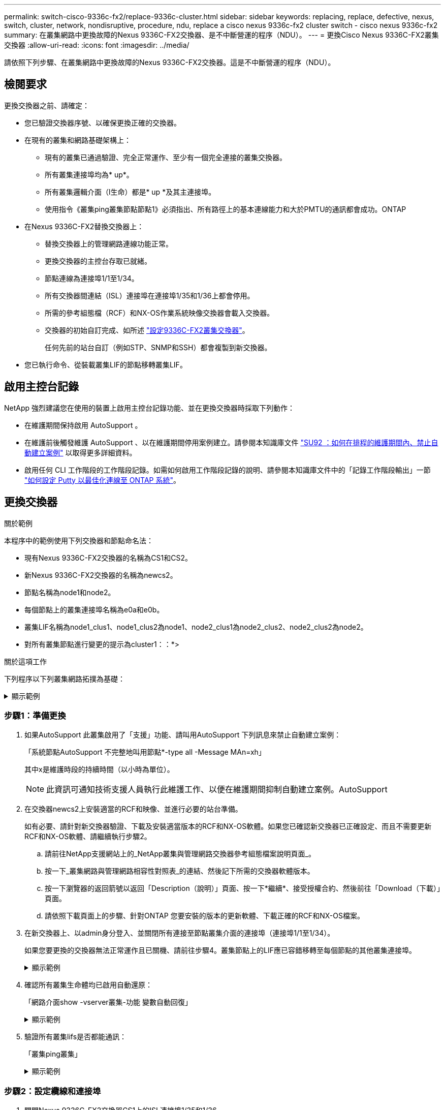 ---
permalink: switch-cisco-9336c-fx2/replace-9336c-cluster.html 
sidebar: sidebar 
keywords: replacing, replace, defective, nexus, switch, cluster, network, nondisruptive, procedure, ndu, replace a cisco nexus 9336c-fx2 cluster switch - cisco nexus 9336c-fx2 
summary: 在叢集網路中更換故障的Nexus 9336C-FX2交換器、是不中斷營運的程序（NDU）。 
---
= 更換Cisco Nexus 9336C-FX2叢集交換器
:allow-uri-read: 
:icons: font
:imagesdir: ../media/


[role="lead"]
請依照下列步驟、在叢集網路中更換故障的Nexus 9336C-FX2交換器。這是不中斷營運的程序（NDU）。



== 檢閱要求

更換交換器之前、請確定：

* 您已驗證交換器序號、以確保更換正確的交換器。
* 在現有的叢集和網路基礎架構上：
+
** 現有的叢集已通過驗證、完全正常運作、至少有一個完全連接的叢集交換器。
** 所有叢集連接埠均為* up*。
** 所有叢集邏輯介面（l生命）都是* up *及其主連接埠。
** 使用指令《叢集ping叢集節點節點1》必須指出、所有路徑上的基本連線能力和大於PMTU的通訊都會成功。ONTAP


* 在Nexus 9336C-FX2替換交換器上：
+
** 替換交換器上的管理網路連線功能正常。
** 更換交換器的主控台存取已就緒。
** 節點連線為連接埠1/1至1/34。
** 所有交換器間連結（ISL）連接埠在連接埠1/35和1/36上都會停用。
** 所需的參考組態檔（RCF）和NX-OS作業系統映像交換器會載入交換器。
** 交換器的初始自訂完成、如所述 link:setup-switch-9336c-cluster.html["設定9336C-FX2叢集交換器"]。
+
任何先前的站台自訂（例如STP、SNMP和SSH）都會複製到新交換器。



* 您已執行命令、從裝載叢集LIF的節點移轉叢集LIF。




== 啟用主控台記錄

NetApp 強烈建議您在使用的裝置上啟用主控台記錄功能、並在更換交換器時採取下列動作：

* 在維護期間保持啟用 AutoSupport 。
* 在維護前後觸發維護 AutoSupport 、以在維護期間停用案例建立。請參閱本知識庫文件 https://kb.netapp.com/Support_Bulletins/Customer_Bulletins/SU92["SU92 ：如何在排程的維護期間內、禁止自動建立案例"^] 以取得更多詳細資料。
* 啟用任何 CLI 工作階段的工作階段記錄。如需如何啟用工作階段記錄的說明、請參閱本知識庫文件中的「記錄工作階段輸出」一節 https://kb.netapp.com/on-prem/ontap/Ontap_OS/OS-KBs/How_to_configure_PuTTY_for_optimal_connectivity_to_ONTAP_systems["如何設定 Putty 以最佳化連線至 ONTAP 系統"^]。




== 更換交換器

.關於範例
本程序中的範例使用下列交換器和節點命名法：

* 現有Nexus 9336C-FX2交換器的名稱為CS1和CS2。
* 新Nexus 9336C-FX2交換器的名稱為newcs2。
* 節點名稱為node1和node2。
* 每個節點上的叢集連接埠名稱為e0a和e0b。
* 叢集LIF名稱為node1_clus1、node1_clus2為node1、node2_clus1為node2_clus2、node2_clus2為node2。
* 對所有叢集節點進行變更的提示為cluster1：：*>


.關於這項工作
下列程序以下列叢集網路拓撲為基礎：

.顯示範例
[%collapsible]
====
[listing]
----
cluster1::*> network port show -ipspace Cluster

Node: node1
                                                                       Ignore
                                                  Speed(Mbps) Health   Health
Port      IPspace      Broadcast Domain Link MTU  Admin/Oper  Status   Status
--------- ------------ ---------------- ---- ---- ----------- -------- ------
e0a       Cluster      Cluster          up   9000  auto/10000 healthy  false
e0b       Cluster      Cluster          up   9000  auto/10000 healthy  false

Node: node2
                                                                       Ignore
                                                  Speed(Mbps) Health   Health
Port      IPspace      Broadcast Domain Link MTU  Admin/Oper  Status   Status
--------- ------------ ---------------- ---- ---- ----------- -------- ------
e0a       Cluster      Cluster          up   9000  auto/10000 healthy  false
e0b       Cluster      Cluster          up   9000  auto/10000 healthy  false
4 entries were displayed.



cluster1::*> network interface show -vserver Cluster
            Logical    Status     Network            Current       Current Is
Vserver     Interface  Admin/Oper Address/Mask       Node          Port    Home
----------- ---------- ---------- ------------------ ------------- ------- ----
Cluster
            node1_clus1  up/up    169.254.209.69/16  node1         e0a     true
            node1_clus2  up/up    169.254.49.125/16  node1         e0b     true
            node2_clus1  up/up    169.254.47.194/16  node2         e0a     true
            node2_clus2  up/up    169.254.19.183/16  node2         e0b     true
4 entries were displayed.



cluster1::*> network device-discovery show -protocol cdp
Node/       Local  Discovered
Protocol    Port   Device (LLDP: ChassisID)  Interface         Platform
----------- ------ ------------------------- ----------------  ----------------
node2      /cdp
            e0a    cs1                       Eth1/2            N9K-C9336C
            e0b    cs2                       Eth1/2            N9K-C9336C
node1      /cdp
            e0a    cs1                       Eth1/1            N9K-C9336C
            e0b    cs2                       Eth1/1            N9K-C9336C
4 entries were displayed.



cs1# show cdp neighbors

Capability Codes: R - Router, T - Trans-Bridge, B - Source-Route-Bridge
                  S - Switch, H - Host, I - IGMP, r - Repeater,
                  V - VoIP-Phone, D - Remotely-Managed-Device,
                  s - Supports-STP-Dispute

Device-ID          Local Intrfce  Hldtme Capability  Platform      Port ID
node1              Eth1/1         144    H           FAS2980       e0a
node2              Eth1/2         145    H           FAS2980       e0a
cs2                Eth1/35        176    R S I s     N9K-C9336C    Eth1/35
cs2(FDO220329V5)   Eth1/36        176    R S I s     N9K-C9336C    Eth1/36

Total entries displayed: 4


cs2# show cdp neighbors

Capability Codes: R - Router, T - Trans-Bridge, B - Source-Route-Bridge
                  S - Switch, H - Host, I - IGMP, r - Repeater,
                  V - VoIP-Phone, D - Remotely-Managed-Device,
                  s - Supports-STP-Dispute

Device-ID          Local Intrfce  Hldtme Capability  Platform      Port ID
node1              Eth1/1         139    H           FAS2980       e0b
node2              Eth1/2         124    H           FAS2980       e0b
cs1                Eth1/35        178    R S I s     N9K-C9336C    Eth1/35
cs1                Eth1/36        178    R S I s     N9K-C9336C    Eth1/36

Total entries displayed: 4
----
====


=== 步驟1：準備更換

. 如果AutoSupport 此叢集啟用了「支援」功能、請叫用AutoSupport 下列訊息來禁止自動建立案例：
+
「系統節點AutoSupport 不完整地叫用節點*-type all -Message MAn=xh」

+
其中x是維護時段的持續時間（以小時為單位）。

+

NOTE: 此資訊可通知技術支援人員執行此維護工作、以便在維護期間抑制自動建立案例。AutoSupport

. 在交換器newcs2上安裝適當的RCF和映像、並進行必要的站台準備。
+
如有必要、請針對新交換器驗證、下載及安裝適當版本的RCF和NX-OS軟體。如果您已確認新交換器已正確設定、而且不需要更新RCF和NX-OS軟體、請繼續執行步驟2。

+
.. 請前往NetApp支援網站上的_NetApp叢集與管理網路交換器參考組態檔案說明頁面_。
.. 按一下_叢集網路與管理網路相容性對照表_的連結、然後記下所需的交換器軟體版本。
.. 按一下瀏覽器的返回箭號以返回「Description（說明）」頁面、按一下*繼續*、接受授權合約、然後前往「Download（下載）」頁面。
.. 請依照下載頁面上的步驟、針對ONTAP 您要安裝的版本的更新軟體、下載正確的RCF和NX-OS檔案。


. 在新交換器上、以admin身分登入、並關閉所有連接至節點叢集介面的連接埠（連接埠1/1至1/34）。
+
如果您要更換的交換器無法正常運作且已關機、請前往步驟4。叢集節點上的LIF應已容錯移轉至每個節點的其他叢集連接埠。

+
.顯示範例
[%collapsible]
====
[listing]
----
newcs2# config
Enter configuration commands, one per line. End with CNTL/Z.
newcs2(config)# interface e1/1-34
newcs2(config-if-range)# shutdown
----
====
. 確認所有叢集生命體均已啟用自動還原：
+
「網路介面show -vserver叢集-功能 變數自動回復」

+
.顯示範例
[%collapsible]
====
[listing]
----
cluster1::> network interface show -vserver Cluster -fields auto-revert

             Logical
Vserver      Interface     Auto-revert
------------ ------------- -------------
Cluster      node1_clus1   true
Cluster      node1_clus2   true
Cluster      node2_clus1   true
Cluster      node2_clus2   true

4 entries were displayed.
----
====
. 驗證所有叢集lifs是否都能通訊：
+
「叢集ping叢集」

+
.顯示範例
[%collapsible]
====
[listing]
----
cluster1::*> cluster ping-cluster node1

Host is node2
Getting addresses from network interface table...
Cluster node1_clus1 169.254.209.69 node1 e0a
Cluster node1_clus2 169.254.49.125 node1 e0b
Cluster node2_clus1 169.254.47.194 node2 e0a
Cluster node2_clus2 169.254.19.183 node2 e0b
Local = 169.254.47.194 169.254.19.183
Remote = 169.254.209.69 169.254.49.125
Cluster Vserver Id = 4294967293
Ping status:
....
Basic connectivity succeeds on 4 path(s)
Basic connectivity fails on 0 path(s)
................
Detected 9000 byte MTU on 4 path(s):
Local 169.254.47.194 to Remote 169.254.209.69
Local 169.254.47.194 to Remote 169.254.49.125
Local 169.254.19.183 to Remote 169.254.209.69
Local 169.254.19.183 to Remote 169.254.49.125
Larger than PMTU communication succeeds on 4 path(s)
RPC status:
2 paths up, 0 paths down (tcp check)
2 paths up, 0 paths down (udp check)
----
====




=== 步驟2：設定纜線和連接埠

. 關閉Nexus 9336C-FX2交換器CS1上的ISL連接埠1/35和1/36。
+
.顯示範例
[%collapsible]
====
[listing]
----
cs1# configure
Enter configuration commands, one per line. End with CNTL/Z.
cs1(config)# interface e1/35-36
cs1(config-if-range)# shutdown
cs1(config-if-range)#
----
====
. 從Nexus 9336C-FX2 CS2交換器拔下所有纜線、然後將其連接至Nexus C9336C-FX2 newcs2交換器上的相同連接埠。
. 在CS1和newcs2交換器之間啟動ISL連接埠1/35和1/36、然後驗證連接埠通道作業狀態。
+
連接埠通道應指示PO1（SU）、而成員連接埠應指示eth1/35（P）和eth1/36（P）。

+
.顯示範例
[%collapsible]
====
此範例可啟用ISL連接埠1/35和1/36、並在交換器CS1上顯示連接埠通道摘要：

[listing]
----
cs1# configure
Enter configuration commands, one per line. End with CNTL/Z.
cs1(config)# int e1/35-36
cs1(config-if-range)# no shutdown

cs1(config-if-range)# show port-channel summary
Flags:  D - Down        P - Up in port-channel (members)
        I - Individual  H - Hot-standby (LACP only)
        s - Suspended   r - Module-removed
        b - BFD Session Wait
        S - Switched    R - Routed
        U - Up (port-channel)
        p - Up in delay-lacp mode (member)
        M - Not in use. Min-links not met
--------------------------------------------------------------------------------
Group Port-       Type     Protocol  Member       Ports
      Channel
--------------------------------------------------------------------------------
1     Po1(SU)     Eth      LACP      Eth1/35(P)   Eth1/36(P)

cs1(config-if-range)#
----
====
. 確認所有節點上的連接埠e0b都已開啟：
+
「網路連接埠顯示IPSpace叢集」

+
.顯示範例
[%collapsible]
====
輸出應類似於下列內容：

[listing]
----
cluster1::*> network port show -ipspace Cluster

Node: node1
                                                                        Ignore
                                                   Speed(Mbps) Health   Health
Port      IPspace      Broadcast Domain Link MTU   Admin/Oper  Status   Status
--------- ------------ ---------------- ---- ----- ----------- -------- -------
e0a       Cluster      Cluster          up   9000  auto/10000  healthy  false
e0b       Cluster      Cluster          up   9000  auto/10000  healthy  false

Node: node2
                                                                        Ignore
                                                   Speed(Mbps) Health   Health
Port      IPspace      Broadcast Domain Link MTU   Admin/Oper  Status   Status
--------- ------------ ---------------- ---- ----- ----------- -------- -------
e0a       Cluster      Cluster          up   9000  auto/10000  healthy  false
e0b       Cluster      Cluster          up   9000  auto/auto   -        false

4 entries were displayed.
----
====
. 在上一步所用的同一個節點上、使用network interface revert命令、還原上一步中與連接埠相關聯的叢集LIF。
+
.顯示範例
[%collapsible]
====
在此範例中、如果Home值為true且連接埠為e0b、則節點1上的LIF node1_clus2會成功還原。

下列命令會將「node1」上的LIF「node1_clus2」傳回主連接埠「e0a」、並顯示兩個節點上的lifs相關資訊。如果兩個叢集介面的「是主節點」欄均為真、而且它們顯示正確的連接埠指派、則在節點1上的「e0a」和「e0b」範例中、啟動第一個節點就會成功。

[listing]
----
cluster1::*> network interface show -vserver Cluster

            Logical      Status     Network            Current    Current Is
Vserver     Interface    Admin/Oper Address/Mask       Node       Port    Home
----------- ------------ ---------- ------------------ ---------- ------- -----
Cluster
            node1_clus1  up/up      169.254.209.69/16  node1      e0a     true
            node1_clus2  up/up      169.254.49.125/16  node1      e0b     true
            node2_clus1  up/up      169.254.47.194/16  node2      e0a     true
            node2_clus2  up/up      169.254.19.183/16  node2      e0a     false

4 entries were displayed.
----
====
. 顯示叢集中節點的相關資訊：
+
「叢集展示」

+
.顯示範例
[%collapsible]
====
此範例顯示此叢集中節點1和節點2的節點健全狀況為真：

[listing]
----
cluster1::*> cluster show

Node          Health  Eligibility
------------- ------- ------------
node1         false   true
node2         true    true
----
====
. 驗證所有實體叢集連接埠是否正常運作：
+
「網路連接埠顯示IPSpace叢集」

+
.顯示範例
[%collapsible]
====
[listing]
----
cluster1::*> network port show -ipspace Cluster

Node node1                                                               Ignore
                                                    Speed(Mbps) Health   Health
Port      IPspace     Broadcast Domain  Link  MTU   Admin/Oper  Status   Status
--------- ----------- ----------------- ----- ----- ----------- -------- ------
e0a       Cluster     Cluster           up    9000  auto/10000  healthy  false
e0b       Cluster     Cluster           up    9000  auto/10000  healthy  false

Node: node2
                                                                         Ignore
                                                    Speed(Mbps) Health   Health
Port      IPspace      Broadcast Domain Link  MTU   Admin/Oper  Status   Status
--------- ------------ ---------------- ----- ----- ----------- -------- ------
e0a       Cluster      Cluster          up    9000  auto/10000  healthy  false
e0b       Cluster      Cluster          up    9000  auto/10000  healthy  false

4 entries were displayed.
----
====
. 驗證所有叢集lifs是否都能通訊：
+
「叢集ping叢集」

+
.顯示範例
[%collapsible]
====
[listing]
----
cluster1::*> cluster ping-cluster -node node2
Host is node2
Getting addresses from network interface table...
Cluster node1_clus1 169.254.209.69 node1 e0a
Cluster node1_clus2 169.254.49.125 node1 e0b
Cluster node2_clus1 169.254.47.194 node2 e0a
Cluster node2_clus2 169.254.19.183 node2 e0b
Local = 169.254.47.194 169.254.19.183
Remote = 169.254.209.69 169.254.49.125
Cluster Vserver Id = 4294967293
Ping status:
....
Basic connectivity succeeds on 4 path(s)
Basic connectivity fails on 0 path(s)
................
Detected 9000 byte MTU on 4 path(s):
Local 169.254.47.194 to Remote 169.254.209.69
Local 169.254.47.194 to Remote 169.254.49.125
Local 169.254.19.183 to Remote 169.254.209.69
Local 169.254.19.183 to Remote 169.254.49.125
Larger than PMTU communication succeeds on 4 path(s)
RPC status:
2 paths up, 0 paths down (tcp check)
2 paths up, 0 paths down (udp check)
----
====
. 確認下列叢集網路組態：
+
「網路連接埠展示」

+
.顯示範例
[%collapsible]
====
[listing]
----
cluster1::*> network port show -ipspace Cluster
Node: node1
                                                                       Ignore
                                       Speed(Mbps)            Health   Health
Port      IPspace     Broadcast Domain Link MTU   Admin/Oper  Status   Status
--------- ----------- ---------------- ---- ----- ----------- -------- ------
e0a       Cluster     Cluster          up   9000  auto/10000  healthy  false
e0b       Cluster     Cluster          up   9000  auto/10000  healthy  false

Node: node2
                                                                       Ignore
                                        Speed(Mbps)           Health   Health
Port      IPspace      Broadcast Domain Link MTU  Admin/Oper  Status   Status
--------- ------------ ---------------- ---- ---- ----------- -------- ------
e0a       Cluster      Cluster          up   9000 auto/10000  healthy  false
e0b       Cluster      Cluster          up   9000 auto/10000  healthy  false

4 entries were displayed.


cluster1::*> network interface show -vserver Cluster

            Logical    Status     Network            Current       Current Is
Vserver     Interface  Admin/Oper Address/Mask       Node          Port    Home
----------- ---------- ---------- ------------------ ------------- ------- ----
Cluster
            node1_clus1  up/up    169.254.209.69/16  node1         e0a     true
            node1_clus2  up/up    169.254.49.125/16  node1         e0b     true
            node2_clus1  up/up    169.254.47.194/16  node2         e0a     true
            node2_clus2  up/up    169.254.19.183/16  node2         e0b     true

4 entries were displayed.

cluster1::> network device-discovery show -protocol cdp

Node/       Local  Discovered
Protocol    Port   Device (LLDP: ChassisID)  Interface         Platform
----------- ------ ------------------------- ----------------  ----------------
node2      /cdp
            e0a    cs1                       0/2               N9K-C9336C
            e0b    newcs2                    0/2               N9K-C9336C
node1      /cdp
            e0a    cs1                       0/1               N9K-C9336C
            e0b    newcs2                    0/1               N9K-C9336C

4 entries were displayed.


cs1# show cdp neighbors

Capability Codes: R - Router, T - Trans-Bridge, B - Source-Route-Bridge
                  S - Switch, H - Host, I - IGMP, r - Repeater,
                  V - VoIP-Phone, D - Remotely-Managed-Device,
                  s - Supports-STP-Dispute

Device-ID            Local Intrfce  Hldtme Capability  Platform      Port ID
node1                Eth1/1         144    H           FAS2980       e0a
node2                Eth1/2         145    H           FAS2980       e0a
newcs2               Eth1/35        176    R S I s     N9K-C9336C    Eth1/35
newcs2               Eth1/36        176    R S I s     N9K-C9336C    Eth1/36

Total entries displayed: 4


cs2# show cdp neighbors

Capability Codes: R - Router, T - Trans-Bridge, B - Source-Route-Bridge
                  S - Switch, H - Host, I - IGMP, r - Repeater,
                  V - VoIP-Phone, D - Remotely-Managed-Device,
                  s - Supports-STP-Dispute

Device-ID          Local Intrfce  Hldtme Capability  Platform      Port ID
node1              Eth1/1         139    H           FAS2980       e0b
node2              Eth1/2         124    H           FAS2980       e0b
cs1                Eth1/35        178    R S I s     N9K-C9336C    Eth1/35
cs1                Eth1/36        178    R S I s     N9K-C9336C    Eth1/36

Total entries displayed: 4
----
====




=== 步驟3：驗證組態

. 對於更新版本的支援、請使用下列命令啟用乙太網路交換器健全狀況監視器記錄收集功能、以收集交換器相關的記錄檔ONTAP ：
+
「系統交換器乙太網路記錄設定密碼」和「系統交換器乙太網路記錄啟用-收集」

+
.顯示範例
[%collapsible]
====
[listing]
----
cluster1::*> system switch ethernet log setup-password
Enter the switch name: <return>
The switch name entered is not recognized.
Choose from the following list:
cs1
cs2

cluster1::*> system switch ethernet log setup-password

Enter the switch name: cs1
RSA key fingerprint is e5:8b:c6:dc:e2:18:18:09:36:63:d9:63:dd:03:d9:cc
Do you want to continue? {y|n}::[n] y

Enter the password: <enter switch password>
Enter the password again: <enter switch password>

cluster1::*> system switch ethernet log setup-password

Enter the switch name: cs2
RSA key fingerprint is 57:49:86:a1:b9:80:6a:61:9a:86:8e:3c:e3:b7:1f:b1
Do you want to continue? {y|n}:: [n] y

Enter the password: <enter switch password>
Enter the password again: <enter switch password>

cluster1::*> system  switch ethernet log enable-collection

Do you want to enable cluster log collection for all nodes in the cluster?
{y|n}: [n] y

Enabling cluster switch log collection.

cluster1::*>
----
====
+

NOTE: 如果這些命令中有任何一個出現錯誤、請聯絡NetApp支援部門。

. 針對發行9.5P16、9.6P12及9.7P10及更新版本的修補程式、請使用下列命令啟用乙太網路交換器健全狀況監視器記錄收集功能、以收集交換器相關的記錄檔ONTAP ：
+
「系統叢集交換器記錄設定密碼」和「系統叢集交換器記錄啟用收集」

+
.顯示範例
[%collapsible]
====
[listing]
----
cluster1::*> system cluster-switch log setup-password
Enter the switch name: <return>
The switch name entered is not recognized.
Choose from the following list:
cs1
cs2

cluster1::*> system cluster-switch log setup-password

Enter the switch name: cs1
RSA key fingerprint is e5:8b:c6:dc:e2:18:18:09:36:63:d9:63:dd:03:d9:cc
Do you want to continue? {y|n}::[n] y

Enter the password: <enter switch password>
Enter the password again: <enter switch password>

cluster1::*> system cluster-switch log setup-password

Enter the switch name: cs2
RSA key fingerprint is 57:49:86:a1:b9:80:6a:61:9a:86:8e:3c:e3:b7:1f:b1
Do you want to continue? {y|n}:: [n] y

Enter the password: <enter switch password>
Enter the password again: <enter switch password>

cluster1::*> system cluster-switch log enable-collection

Do you want to enable cluster log collection for all nodes in the cluster?
{y|n}: [n] y

Enabling cluster switch log collection.

cluster1::*>
----
====
+

NOTE: 如果這些命令中有任何一個出現錯誤、請聯絡NetApp支援部門。

. 如果您禁止自動建立個案、請叫用AutoSupport 下列訊息來重新啟用：
+
「系統節點AutoSupport 不完整地叫用節點*-type all -most MAn=end」


